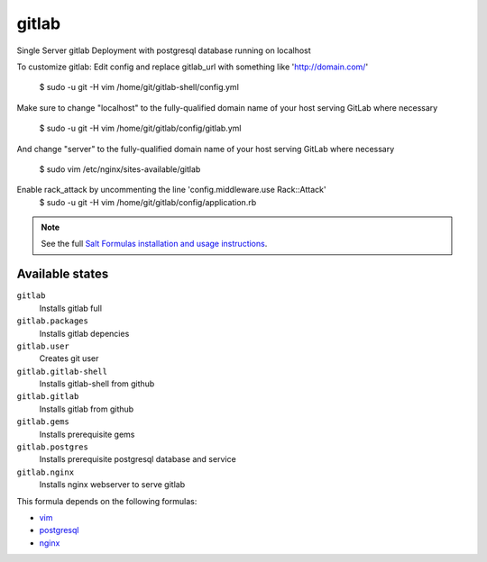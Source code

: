 gitlab
======

Single Server gitlab Deployment with postgresql database
running on localhost  

To customize gitlab:  
Edit config and replace gitlab_url
with something like 'http://domain.com/'
  $ sudo -u git -H vim /home/git/gitlab-shell/config.yml  

Make sure to change "localhost" to the fully-qualified domain name of your
host serving GitLab where necessary
  $ sudo -u git -H vim /home/git/gitlab/config/gitlab.yml      

And change "server" to the fully-qualified domain name of your
host serving GitLab where necessary
  $ sudo vim /etc/nginx/sites-available/gitlab      

Enable rack_attack by uncommenting the line 'config.middleware.use Rack::Attack'
  $ sudo -u git -H vim /home/git/gitlab/config/application.rb

.. note::

    See the full `Salt Formulas installation and usage instructions
    <http://docs.saltstack.com/topics/conventions/formulas.html>`_.

Available states
----------------

``gitlab``
  Installs gitlab full
``gitlab.packages``
  Installs gitlab depencies
``gitlab.user``
  Creates git user
``gitlab.gitlab-shell``
  Installs gitlab-shell from github
``gitlab.gitlab``
    Installs gitlab from github
``gitlab.gems``
    Installs prerequisite gems
``gitlab.postgres``
    Installs prerequisite postgresql database and service
``gitlab.nginx``
    Installs nginx webserver to serve gitlab    


This formula depends on the following formulas:

* `vim <https://github.com/saltstack-formulas/vim-formula>`_
* `postgresql <https://github.com/saltstack-formulas/postgresql-formula>`_
* `nginx <https://github.com/saltstack-formulas/nginx-formula>`_
